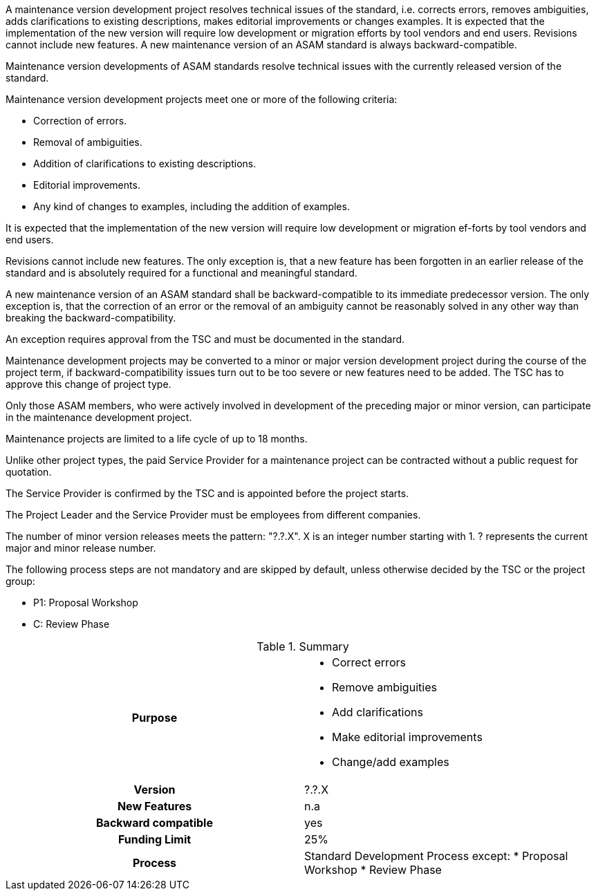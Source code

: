 
//tag::short[]
A maintenance version development project resolves technical issues of the standard, i.e. corrects errors, removes ambiguities, adds clarifications to existing descriptions, makes editorial improvements or changes examples.
It is expected that the implementation of the new version will require low development or migration efforts by tool vendors and end users.
Revisions cannot include new features.
A new maintenance version of an ASAM standard is always backward-compatible.
//end::short[]

// tag::long[]
Maintenance version developments of ASAM standards resolve technical issues with the currently released version of the standard.

Maintenance version development projects meet one or more of the following criteria:

* Correction of errors.
* Removal of ambiguities.
* Addition of clarifications to existing descriptions.
* Editorial improvements.
* Any kind of changes to examples, including the addition of examples.

It is expected that the implementation of the new version will require low development or migration ef-forts by tool vendors and end users.

Revisions cannot include new features.
The only exception is, that a new feature has been forgotten in an earlier release of the standard and is absolutely required for a functional and meaningful standard.

A new maintenance version of an ASAM standard shall be backward-compatible to its immediate predecessor version.
The only exception is, that the correction of an error or the removal of an ambiguity cannot be reasonably solved in any other way than breaking the backward-compatibility.

An exception requires approval from the TSC and must be documented in the standard.

Maintenance development projects may be converted to a minor or major version development project during the course of the project term, if backward-compatibility issues turn out to be too severe or new features need to be added.
The TSC has to approve this change of project type.

Only those ASAM members, who were actively involved in development of the preceding major or minor version, can participate in the maintenance development project.

Maintenance projects are limited to a life cycle of up to 18 months.

Unlike other project types, the paid Service Provider for a maintenance project can be contracted without a public request for quotation.

The Service Provider is confirmed by the TSC and is appointed before the project starts.

The Project Leader and the Service Provider must be employees from different companies.

The number of minor version releases meets the pattern: "?.?.X".
X is an integer number starting with 1.
? represents the current major and minor release number.

The following process steps are not mandatory and are skipped by default, unless otherwise decided by the TSC or the project group:

* P1: Proposal Workshop
* C: Review Phase

// tag::table[]
.Summary
[cols="1h,1"]
|===
|Purpose
a|
* Correct errors
* Remove ambiguities
* Add clarifications
* Make editorial improvements
* Change/add examples

|Version
| ?.?.X

|New Features
| n.a

|Backward compatible
| yes

|Funding Limit
| 25%

|Process
a|
Standard Development Process except:
* Proposal Workshop
* Review Phase

|===
// end::table[]
// end::long[]
